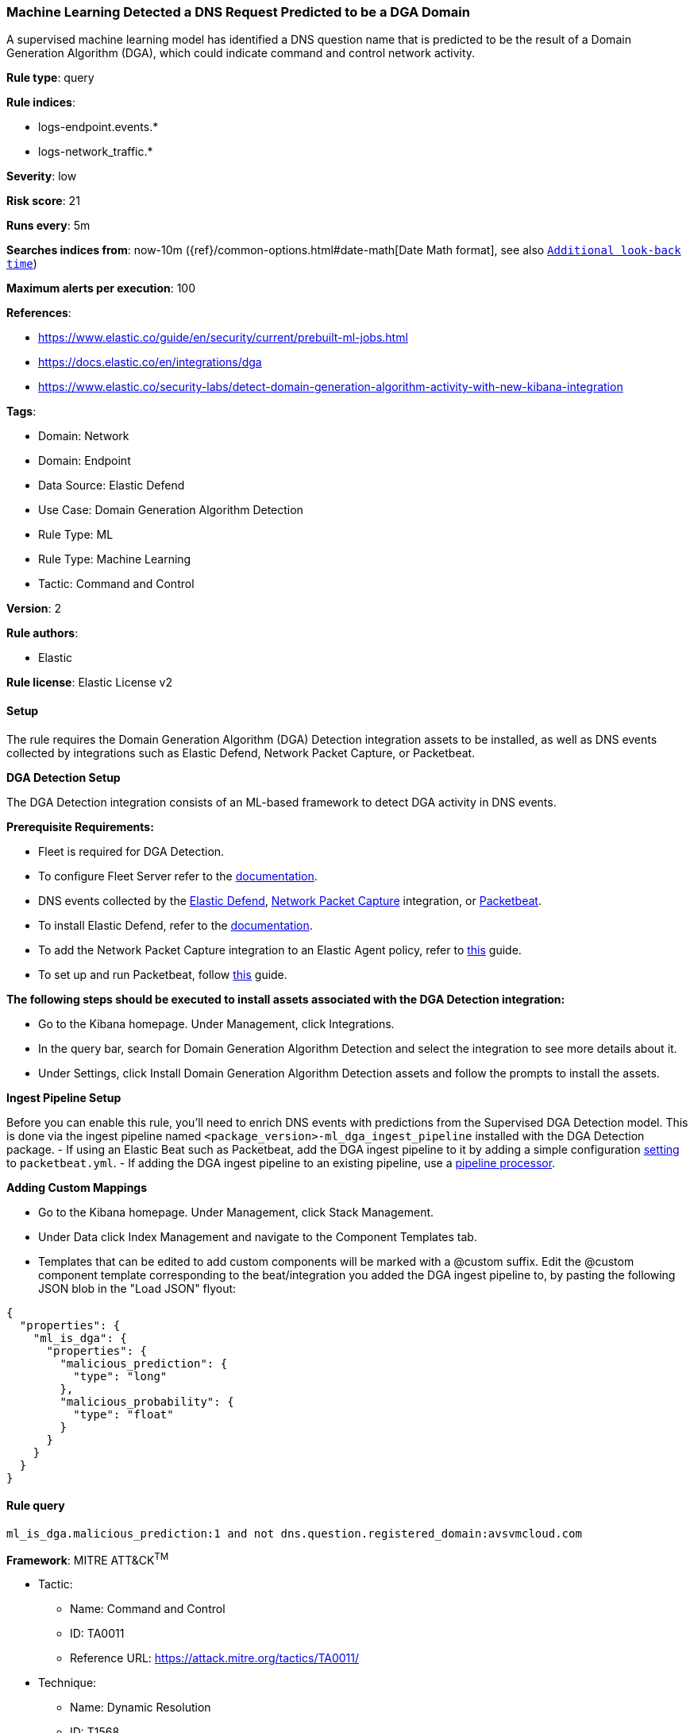 [[machine-learning-detected-a-dns-request-predicted-to-be-a-dga-domain]]
=== Machine Learning Detected a DNS Request Predicted to be a DGA Domain

A supervised machine learning model has identified a DNS question name that is predicted to be the result of a Domain Generation Algorithm (DGA), which could indicate command and control network activity.

*Rule type*: query

*Rule indices*: 

* logs-endpoint.events.*
* logs-network_traffic.*

*Severity*: low

*Risk score*: 21

*Runs every*: 5m

*Searches indices from*: now-10m ({ref}/common-options.html#date-math[Date Math format], see also <<rule-schedule, `Additional look-back time`>>)

*Maximum alerts per execution*: 100

*References*: 

* https://www.elastic.co/guide/en/security/current/prebuilt-ml-jobs.html
* https://docs.elastic.co/en/integrations/dga
* https://www.elastic.co/security-labs/detect-domain-generation-algorithm-activity-with-new-kibana-integration

*Tags*: 

* Domain: Network
* Domain: Endpoint
* Data Source: Elastic Defend
* Use Case: Domain Generation Algorithm Detection
* Rule Type: ML
* Rule Type: Machine Learning
* Tactic: Command and Control

*Version*: 2

*Rule authors*: 

* Elastic

*Rule license*: Elastic License v2


==== Setup


The rule requires the Domain Generation Algorithm (DGA) Detection integration assets to be installed, as well as DNS events collected by integrations such as Elastic Defend, Network Packet Capture, or Packetbeat.  


*DGA Detection Setup*

The DGA Detection integration consists of an ML-based framework to detect DGA activity in DNS events.


*Prerequisite Requirements:*

- Fleet is required for DGA Detection.
- To configure Fleet Server refer to the https://www.elastic.co/guide/en/fleet/current/fleet-server.html[documentation].
- DNS events collected by the https://docs.elastic.co/en/integrations/endpoint[Elastic Defend], https://docs.elastic.co/integrations/network_traffic[Network Packet Capture] integration, or https://www.elastic.co/guide/en/beats/packetbeat/current/packetbeat-overview.html[Packetbeat].
- To install Elastic Defend, refer to the https://www.elastic.co/guide/en/security/current/install-endpoint.html[documentation].
- To add the Network Packet Capture integration to an Elastic Agent policy, refer to https://www.elastic.co/guide/en/fleet/current/add-integration-to-policy.html[this] guide.
- To set up and run Packetbeat, follow https://www.elastic.co/guide/en/beats/packetbeat/current/setting-up-and-running.html[this] guide.


*The following steps should be executed to install assets associated with the DGA Detection integration:*

- Go to the Kibana homepage. Under Management, click Integrations.
- In the query bar, search for Domain Generation Algorithm Detection and select the integration to see more details about it.
- Under Settings, click Install Domain Generation Algorithm Detection assets and follow the prompts to install the assets.


*Ingest Pipeline Setup*

Before you can enable this rule, you'll need to enrich DNS events with predictions from the Supervised DGA Detection model. This is done via the ingest pipeline named `<package_version>-ml_dga_ingest_pipeline` installed with the DGA Detection package.
- If using an Elastic Beat such as Packetbeat, add the DGA ingest pipeline to it by adding a simple configuration https://www.elastic.co/guide/en/elasticsearch/reference/current/ingest.htmlpipelines-for-beats[setting] to `packetbeat.yml`.
- If adding the DGA ingest pipeline to an existing pipeline, use a https://www.elastic.co/guide/en/elasticsearch/reference/current/pipeline-processor.html[pipeline processor].


*Adding Custom Mappings*

- Go to the Kibana homepage. Under Management, click Stack Management.
- Under Data click Index Management and navigate to the Component Templates tab.
- Templates that can be edited to add custom components will be marked with a @custom suffix. Edit the @custom component template corresponding to the beat/integration you added the DGA ingest pipeline to, by pasting the following JSON blob in the "Load JSON" flyout:
```
{
  "properties": {
    "ml_is_dga": {
      "properties": {
        "malicious_prediction": {
          "type": "long"
        },
        "malicious_probability": {
          "type": "float"
        }
      }
    }
  }
}
```


==== Rule query


[source, js]
----------------------------------
ml_is_dga.malicious_prediction:1 and not dns.question.registered_domain:avsvmcloud.com

----------------------------------

*Framework*: MITRE ATT&CK^TM^

* Tactic:
** Name: Command and Control
** ID: TA0011
** Reference URL: https://attack.mitre.org/tactics/TA0011/
* Technique:
** Name: Dynamic Resolution
** ID: T1568
** Reference URL: https://attack.mitre.org/techniques/T1568/
* Sub-technique:
** Name: Domain Generation Algorithms
** ID: T1568.002
** Reference URL: https://attack.mitre.org/techniques/T1568/002/
